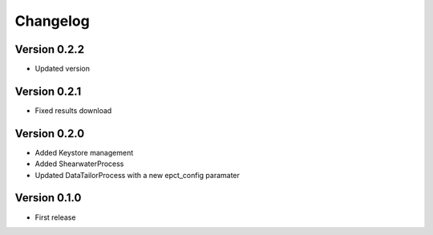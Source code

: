 Changelog
=========

Version 0.2.2
-------------
- Updated version

Version 0.2.1
-------------
- Fixed results download

Version 0.2.0
-------------
- Added Keystore management
- Added ShearwaterProcess
- Updated DataTailorProcess with a new epct_config paramater

Version 0.1.0
-------------
* First release

